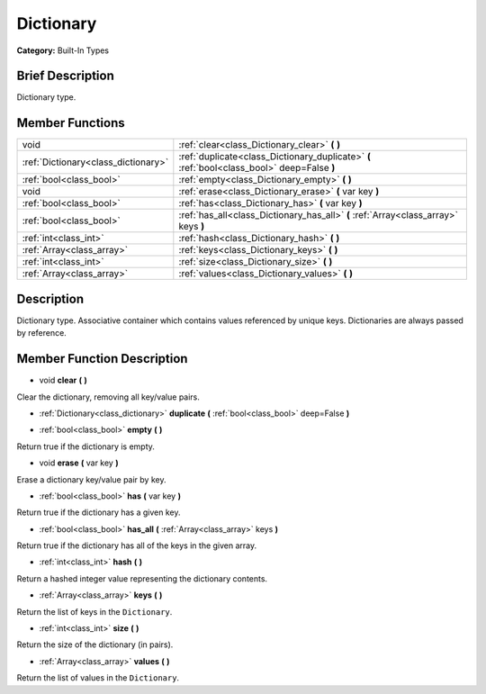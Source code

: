 .. Generated automatically by doc/tools/makerst.py in Godot's source tree.
.. DO NOT EDIT THIS FILE, but the Dictionary.xml source instead.
.. The source is found in doc/classes or modules/<name>/doc_classes.

.. _class_Dictionary:

Dictionary
==========

**Category:** Built-In Types

Brief Description
-----------------

Dictionary type.

Member Functions
----------------

+--------------------------------------+---------------------------------------------------------------------------------------------+
| void                                 | :ref:`clear<class_Dictionary_clear>` **(** **)**                                            |
+--------------------------------------+---------------------------------------------------------------------------------------------+
| :ref:`Dictionary<class_dictionary>`  | :ref:`duplicate<class_Dictionary_duplicate>` **(** :ref:`bool<class_bool>` deep=False **)** |
+--------------------------------------+---------------------------------------------------------------------------------------------+
| :ref:`bool<class_bool>`              | :ref:`empty<class_Dictionary_empty>` **(** **)**                                            |
+--------------------------------------+---------------------------------------------------------------------------------------------+
| void                                 | :ref:`erase<class_Dictionary_erase>` **(** var key **)**                                    |
+--------------------------------------+---------------------------------------------------------------------------------------------+
| :ref:`bool<class_bool>`              | :ref:`has<class_Dictionary_has>` **(** var key **)**                                        |
+--------------------------------------+---------------------------------------------------------------------------------------------+
| :ref:`bool<class_bool>`              | :ref:`has_all<class_Dictionary_has_all>` **(** :ref:`Array<class_array>` keys **)**         |
+--------------------------------------+---------------------------------------------------------------------------------------------+
| :ref:`int<class_int>`                | :ref:`hash<class_Dictionary_hash>` **(** **)**                                              |
+--------------------------------------+---------------------------------------------------------------------------------------------+
| :ref:`Array<class_array>`            | :ref:`keys<class_Dictionary_keys>` **(** **)**                                              |
+--------------------------------------+---------------------------------------------------------------------------------------------+
| :ref:`int<class_int>`                | :ref:`size<class_Dictionary_size>` **(** **)**                                              |
+--------------------------------------+---------------------------------------------------------------------------------------------+
| :ref:`Array<class_array>`            | :ref:`values<class_Dictionary_values>` **(** **)**                                          |
+--------------------------------------+---------------------------------------------------------------------------------------------+

Description
-----------

Dictionary type. Associative container which contains values referenced by unique keys. Dictionaries are always passed by reference.

Member Function Description
---------------------------

.. _class_Dictionary_clear:

- void **clear** **(** **)**

Clear the dictionary, removing all key/value pairs.

.. _class_Dictionary_duplicate:

- :ref:`Dictionary<class_dictionary>` **duplicate** **(** :ref:`bool<class_bool>` deep=False **)**

.. _class_Dictionary_empty:

- :ref:`bool<class_bool>` **empty** **(** **)**

Return true if the dictionary is empty.

.. _class_Dictionary_erase:

- void **erase** **(** var key **)**

Erase a dictionary key/value pair by key.

.. _class_Dictionary_has:

- :ref:`bool<class_bool>` **has** **(** var key **)**

Return true if the dictionary has a given key.

.. _class_Dictionary_has_all:

- :ref:`bool<class_bool>` **has_all** **(** :ref:`Array<class_array>` keys **)**

Return true if the dictionary has all of the keys in the given array.

.. _class_Dictionary_hash:

- :ref:`int<class_int>` **hash** **(** **)**

Return a hashed integer value representing the dictionary contents.

.. _class_Dictionary_keys:

- :ref:`Array<class_array>` **keys** **(** **)**

Return the list of keys in the ``Dictionary``.

.. _class_Dictionary_size:

- :ref:`int<class_int>` **size** **(** **)**

Return the size of the dictionary (in pairs).

.. _class_Dictionary_values:

- :ref:`Array<class_array>` **values** **(** **)**

Return the list of values in the ``Dictionary``.


